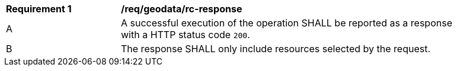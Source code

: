 [[req_geodata_rc-response]] 
[width="90%",cols="2,6a"]
|===
^|*Requirement {counter:req-id}* |*/req/geodata/rc-response* 
^|A |A successful execution of the operation SHALL be reported as a response with a HTTP status code `200`.
^|B |The response SHALL only include resources selected by the request.
|===
